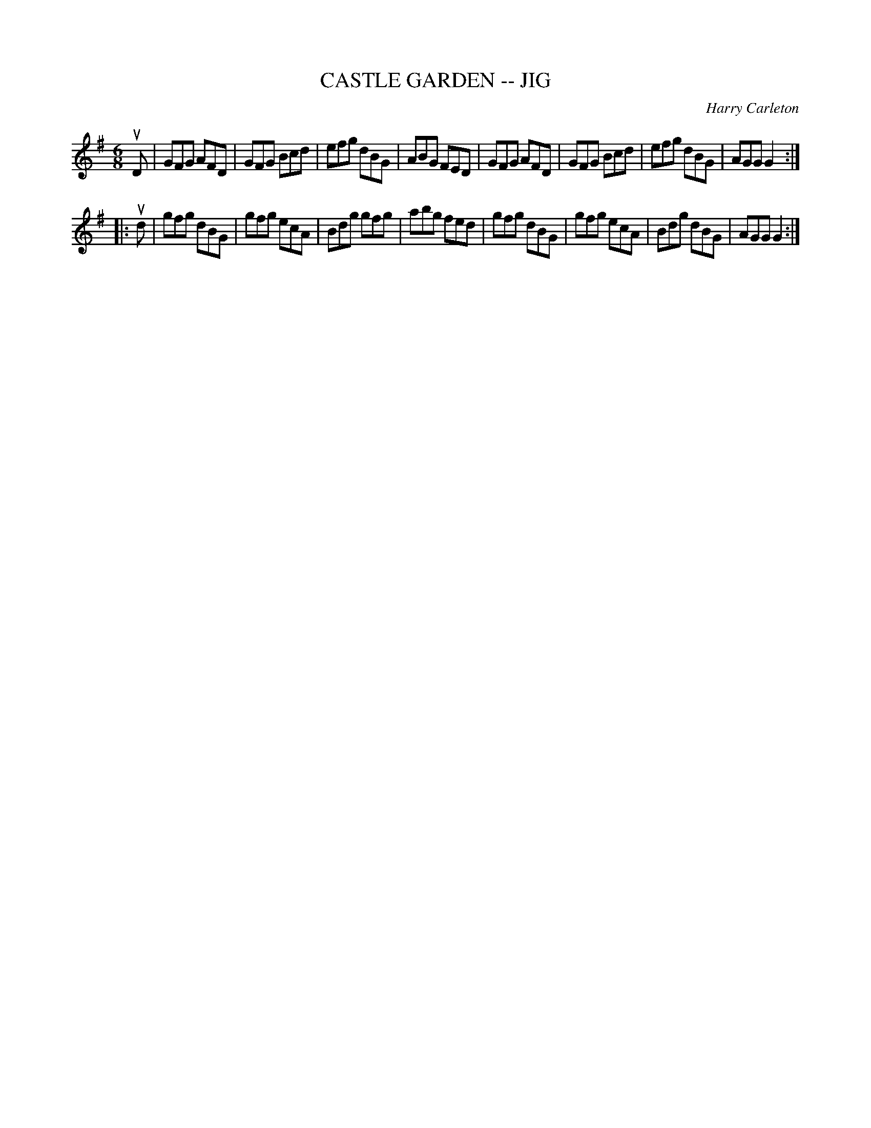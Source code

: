 X: 1
T: CASTLE GARDEN -- JIG
C: Harry Carleton
B: Ryan's Mammoth Collection of Fiddle Tunes
R: jig
M: 6/8
L: 1/8
Z: Contributed 20010707130546 by John Chambers jmchambers:rcn.net
K: G
 uD \
| GFG AFD | GFG Bcd | efg dBG | ABG FED \
| GFG AFD | GFG Bcd | efg dBG | AGG G2 :|
|: ud \
| gfg dBG | gfg ecA | Bdg gfg | abg fed \
| gfg dBG | gfg ecA | Bdg dBG | AGG G2 :|
